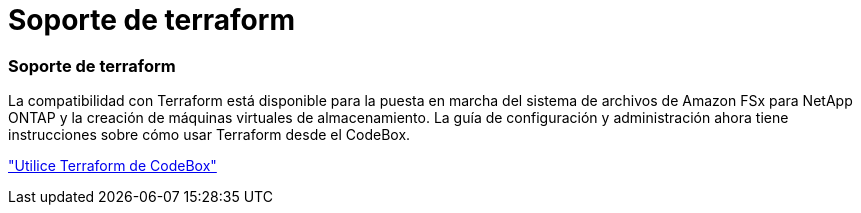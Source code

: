 = Soporte de terraform
:allow-uri-read: 




=== Soporte de terraform

La compatibilidad con Terraform está disponible para la puesta en marcha del sistema de archivos de Amazon FSx para NetApp ONTAP y la creación de máquinas virtuales de almacenamiento. La guía de configuración y administración ahora tiene instrucciones sobre cómo usar Terraform desde el CodeBox.

link:https://docs.netapp.com/us-en/workload-setup-admin/use-codebox.html["Utilice Terraform de CodeBox"^]
